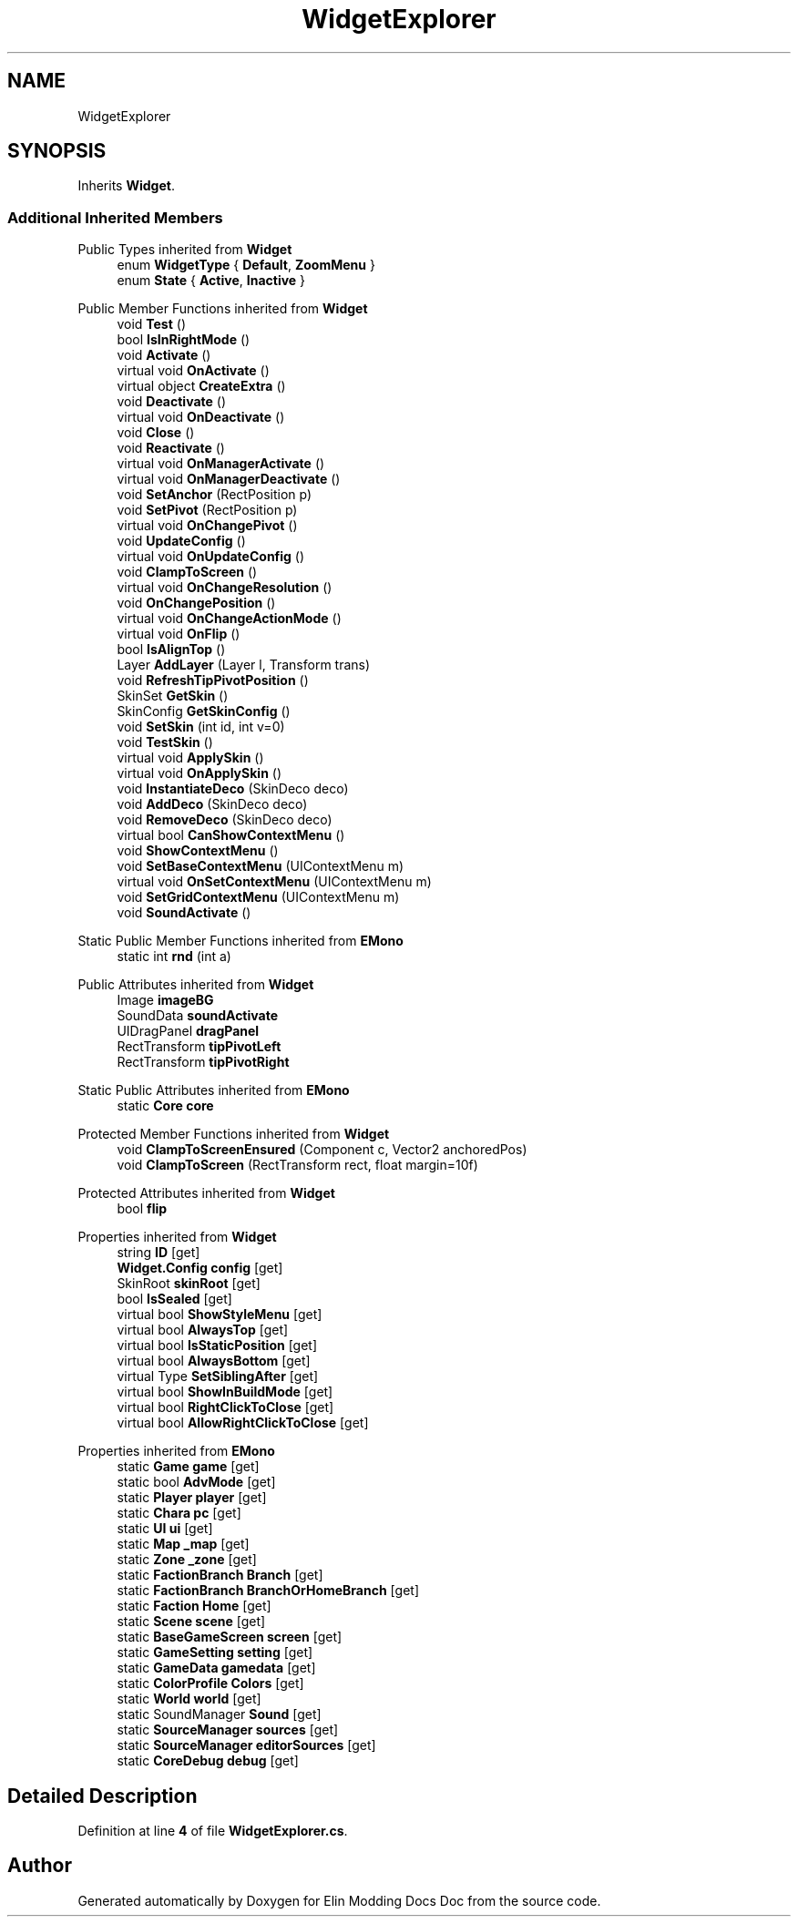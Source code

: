 .TH "WidgetExplorer" 3 "Elin Modding Docs Doc" \" -*- nroff -*-
.ad l
.nh
.SH NAME
WidgetExplorer
.SH SYNOPSIS
.br
.PP
.PP
Inherits \fBWidget\fP\&.
.SS "Additional Inherited Members"


Public Types inherited from \fBWidget\fP
.in +1c
.ti -1c
.RI "enum \fBWidgetType\fP { \fBDefault\fP, \fBZoomMenu\fP }"
.br
.ti -1c
.RI "enum \fBState\fP { \fBActive\fP, \fBInactive\fP }"
.br
.in -1c

Public Member Functions inherited from \fBWidget\fP
.in +1c
.ti -1c
.RI "void \fBTest\fP ()"
.br
.ti -1c
.RI "bool \fBIsInRightMode\fP ()"
.br
.ti -1c
.RI "void \fBActivate\fP ()"
.br
.ti -1c
.RI "virtual void \fBOnActivate\fP ()"
.br
.ti -1c
.RI "virtual object \fBCreateExtra\fP ()"
.br
.ti -1c
.RI "void \fBDeactivate\fP ()"
.br
.ti -1c
.RI "virtual void \fBOnDeactivate\fP ()"
.br
.ti -1c
.RI "void \fBClose\fP ()"
.br
.ti -1c
.RI "void \fBReactivate\fP ()"
.br
.ti -1c
.RI "virtual void \fBOnManagerActivate\fP ()"
.br
.ti -1c
.RI "virtual void \fBOnManagerDeactivate\fP ()"
.br
.ti -1c
.RI "void \fBSetAnchor\fP (RectPosition p)"
.br
.ti -1c
.RI "void \fBSetPivot\fP (RectPosition p)"
.br
.ti -1c
.RI "virtual void \fBOnChangePivot\fP ()"
.br
.ti -1c
.RI "void \fBUpdateConfig\fP ()"
.br
.ti -1c
.RI "virtual void \fBOnUpdateConfig\fP ()"
.br
.ti -1c
.RI "void \fBClampToScreen\fP ()"
.br
.ti -1c
.RI "virtual void \fBOnChangeResolution\fP ()"
.br
.ti -1c
.RI "void \fBOnChangePosition\fP ()"
.br
.ti -1c
.RI "virtual void \fBOnChangeActionMode\fP ()"
.br
.ti -1c
.RI "virtual void \fBOnFlip\fP ()"
.br
.ti -1c
.RI "bool \fBIsAlignTop\fP ()"
.br
.ti -1c
.RI "Layer \fBAddLayer\fP (Layer l, Transform trans)"
.br
.ti -1c
.RI "void \fBRefreshTipPivotPosition\fP ()"
.br
.ti -1c
.RI "SkinSet \fBGetSkin\fP ()"
.br
.ti -1c
.RI "SkinConfig \fBGetSkinConfig\fP ()"
.br
.ti -1c
.RI "void \fBSetSkin\fP (int id, int v=0)"
.br
.ti -1c
.RI "void \fBTestSkin\fP ()"
.br
.ti -1c
.RI "virtual void \fBApplySkin\fP ()"
.br
.ti -1c
.RI "virtual void \fBOnApplySkin\fP ()"
.br
.ti -1c
.RI "void \fBInstantiateDeco\fP (SkinDeco deco)"
.br
.ti -1c
.RI "void \fBAddDeco\fP (SkinDeco deco)"
.br
.ti -1c
.RI "void \fBRemoveDeco\fP (SkinDeco deco)"
.br
.ti -1c
.RI "virtual bool \fBCanShowContextMenu\fP ()"
.br
.ti -1c
.RI "void \fBShowContextMenu\fP ()"
.br
.ti -1c
.RI "void \fBSetBaseContextMenu\fP (UIContextMenu m)"
.br
.ti -1c
.RI "virtual void \fBOnSetContextMenu\fP (UIContextMenu m)"
.br
.ti -1c
.RI "void \fBSetGridContextMenu\fP (UIContextMenu m)"
.br
.ti -1c
.RI "void \fBSoundActivate\fP ()"
.br
.in -1c

Static Public Member Functions inherited from \fBEMono\fP
.in +1c
.ti -1c
.RI "static int \fBrnd\fP (int a)"
.br
.in -1c

Public Attributes inherited from \fBWidget\fP
.in +1c
.ti -1c
.RI "Image \fBimageBG\fP"
.br
.ti -1c
.RI "SoundData \fBsoundActivate\fP"
.br
.ti -1c
.RI "UIDragPanel \fBdragPanel\fP"
.br
.ti -1c
.RI "RectTransform \fBtipPivotLeft\fP"
.br
.ti -1c
.RI "RectTransform \fBtipPivotRight\fP"
.br
.in -1c

Static Public Attributes inherited from \fBEMono\fP
.in +1c
.ti -1c
.RI "static \fBCore\fP \fBcore\fP"
.br
.in -1c

Protected Member Functions inherited from \fBWidget\fP
.in +1c
.ti -1c
.RI "void \fBClampToScreenEnsured\fP (Component c, Vector2 anchoredPos)"
.br
.ti -1c
.RI "void \fBClampToScreen\fP (RectTransform rect, float margin=10f)"
.br
.in -1c

Protected Attributes inherited from \fBWidget\fP
.in +1c
.ti -1c
.RI "bool \fBflip\fP"
.br
.in -1c

Properties inherited from \fBWidget\fP
.in +1c
.ti -1c
.RI "string \fBID\fP\fR [get]\fP"
.br
.ti -1c
.RI "\fBWidget\&.Config\fP \fBconfig\fP\fR [get]\fP"
.br
.ti -1c
.RI "SkinRoot \fBskinRoot\fP\fR [get]\fP"
.br
.ti -1c
.RI "bool \fBIsSealed\fP\fR [get]\fP"
.br
.ti -1c
.RI "virtual bool \fBShowStyleMenu\fP\fR [get]\fP"
.br
.ti -1c
.RI "virtual bool \fBAlwaysTop\fP\fR [get]\fP"
.br
.ti -1c
.RI "virtual bool \fBIsStaticPosition\fP\fR [get]\fP"
.br
.ti -1c
.RI "virtual bool \fBAlwaysBottom\fP\fR [get]\fP"
.br
.ti -1c
.RI "virtual Type \fBSetSiblingAfter\fP\fR [get]\fP"
.br
.ti -1c
.RI "virtual bool \fBShowInBuildMode\fP\fR [get]\fP"
.br
.ti -1c
.RI "virtual bool \fBRightClickToClose\fP\fR [get]\fP"
.br
.ti -1c
.RI "virtual bool \fBAllowRightClickToClose\fP\fR [get]\fP"
.br
.in -1c

Properties inherited from \fBEMono\fP
.in +1c
.ti -1c
.RI "static \fBGame\fP \fBgame\fP\fR [get]\fP"
.br
.ti -1c
.RI "static bool \fBAdvMode\fP\fR [get]\fP"
.br
.ti -1c
.RI "static \fBPlayer\fP \fBplayer\fP\fR [get]\fP"
.br
.ti -1c
.RI "static \fBChara\fP \fBpc\fP\fR [get]\fP"
.br
.ti -1c
.RI "static \fBUI\fP \fBui\fP\fR [get]\fP"
.br
.ti -1c
.RI "static \fBMap\fP \fB_map\fP\fR [get]\fP"
.br
.ti -1c
.RI "static \fBZone\fP \fB_zone\fP\fR [get]\fP"
.br
.ti -1c
.RI "static \fBFactionBranch\fP \fBBranch\fP\fR [get]\fP"
.br
.ti -1c
.RI "static \fBFactionBranch\fP \fBBranchOrHomeBranch\fP\fR [get]\fP"
.br
.ti -1c
.RI "static \fBFaction\fP \fBHome\fP\fR [get]\fP"
.br
.ti -1c
.RI "static \fBScene\fP \fBscene\fP\fR [get]\fP"
.br
.ti -1c
.RI "static \fBBaseGameScreen\fP \fBscreen\fP\fR [get]\fP"
.br
.ti -1c
.RI "static \fBGameSetting\fP \fBsetting\fP\fR [get]\fP"
.br
.ti -1c
.RI "static \fBGameData\fP \fBgamedata\fP\fR [get]\fP"
.br
.ti -1c
.RI "static \fBColorProfile\fP \fBColors\fP\fR [get]\fP"
.br
.ti -1c
.RI "static \fBWorld\fP \fBworld\fP\fR [get]\fP"
.br
.ti -1c
.RI "static SoundManager \fBSound\fP\fR [get]\fP"
.br
.ti -1c
.RI "static \fBSourceManager\fP \fBsources\fP\fR [get]\fP"
.br
.ti -1c
.RI "static \fBSourceManager\fP \fBeditorSources\fP\fR [get]\fP"
.br
.ti -1c
.RI "static \fBCoreDebug\fP \fBdebug\fP\fR [get]\fP"
.br
.in -1c
.SH "Detailed Description"
.PP 
Definition at line \fB4\fP of file \fBWidgetExplorer\&.cs\fP\&.

.SH "Author"
.PP 
Generated automatically by Doxygen for Elin Modding Docs Doc from the source code\&.
